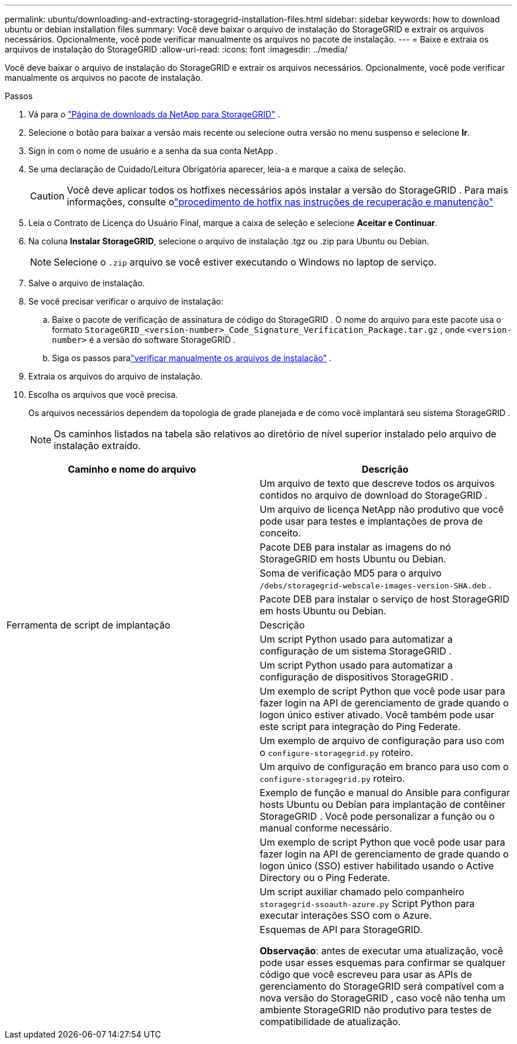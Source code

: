 ---
permalink: ubuntu/downloading-and-extracting-storagegrid-installation-files.html 
sidebar: sidebar 
keywords: how to download ubuntu or debian installation files 
summary: Você deve baixar o arquivo de instalação do StorageGRID e extrair os arquivos necessários. Opcionalmente, você pode verificar manualmente os arquivos no pacote de instalação. 
---
= Baixe e extraia os arquivos de instalação do StorageGRID
:allow-uri-read: 
:icons: font
:imagesdir: ../media/


[role="lead"]
Você deve baixar o arquivo de instalação do StorageGRID e extrair os arquivos necessários. Opcionalmente, você pode verificar manualmente os arquivos no pacote de instalação.

.Passos
. Vá para o https://mysupport.netapp.com/site/products/all/details/storagegrid/downloads-tab["Página de downloads da NetApp para StorageGRID"^] .
. Selecione o botão para baixar a versão mais recente ou selecione outra versão no menu suspenso e selecione *Ir*.
. Sign in com o nome de usuário e a senha da sua conta NetApp .
. Se uma declaração de Cuidado/Leitura Obrigatória aparecer, leia-a e marque a caixa de seleção.
+

CAUTION: Você deve aplicar todos os hotfixes necessários após instalar a versão do StorageGRID . Para mais informações, consulte olink:../maintain/storagegrid-hotfix-procedure.html["procedimento de hotfix nas instruções de recuperação e manutenção"]

. Leia o Contrato de Licença do Usuário Final, marque a caixa de seleção e selecione *Aceitar e Continuar*.
. Na coluna *Instalar StorageGRID*, selecione o arquivo de instalação .tgz ou .zip para Ubuntu ou Debian.
+

NOTE: Selecione o `.zip` arquivo se você estiver executando o Windows no laptop de serviço.

. Salve o arquivo de instalação.
. [[ubuntu-download-verification-package]]Se você precisar verificar o arquivo de instalação:
+
.. Baixe o pacote de verificação de assinatura de código do StorageGRID .  O nome do arquivo para este pacote usa o formato `StorageGRID_<version-number>_Code_Signature_Verification_Package.tar.gz` , onde `<version-number>` é a versão do software StorageGRID .
.. Siga os passos paralink:../ubuntu/download-files-verify.html["verificar manualmente os arquivos de instalação"] .


. Extraia os arquivos do arquivo de instalação.
. Escolha os arquivos que você precisa.
+
Os arquivos necessários dependem da topologia de grade planejada e de como você implantará seu sistema StorageGRID .

+

NOTE: Os caminhos listados na tabela são relativos ao diretório de nível superior instalado pelo arquivo de instalação extraído.



[cols="1a,1a"]
|===
| Caminho e nome do arquivo | Descrição 


| ./debs/LEIA-ME  a| 
Um arquivo de texto que descreve todos os arquivos contidos no arquivo de download do StorageGRID .



| ./debs/NLF000000.txt  a| 
Um arquivo de licença NetApp não produtivo que você pode usar para testes e implantações de prova de conceito.



| ./debs/storagegrid-webscale-images-versão-SHA.deb  a| 
Pacote DEB para instalar as imagens do nó StorageGRID em hosts Ubuntu ou Debian.



| ./debs/storagegrid-webscale-images-versão-SHA.deb.md5  a| 
Soma de verificação MD5 para o arquivo `/debs/storagegrid-webscale-images-version-SHA.deb` .



| ./debs/storagegrid-webscale-service-versão-SHA.deb  a| 
Pacote DEB para instalar o serviço de host StorageGRID em hosts Ubuntu ou Debian.



| Ferramenta de script de implantação | Descrição 


| ./debs/configure-storagegrid.py  a| 
Um script Python usado para automatizar a configuração de um sistema StorageGRID .



| ./debs/configure-sga.py  a| 
Um script Python usado para automatizar a configuração de dispositivos StorageGRID .



| ./debs/storagegrid-ssoauth.py  a| 
Um exemplo de script Python que você pode usar para fazer login na API de gerenciamento de grade quando o logon único estiver ativado.  Você também pode usar este script para integração do Ping Federate.



| ./debs/configure-storagegrid.sample.json  a| 
Um exemplo de arquivo de configuração para uso com o `configure-storagegrid.py` roteiro.



| ./debs/configure-storagegrid.blank.json  a| 
Um arquivo de configuração em branco para uso com o `configure-storagegrid.py` roteiro.



| ./debs/extras/ansible  a| 
Exemplo de função e manual do Ansible para configurar hosts Ubuntu ou Debian para implantação de contêiner StorageGRID .  Você pode personalizar a função ou o manual conforme necessário.



| ./debs/storagegrid-ssoauth-azure.py  a| 
Um exemplo de script Python que você pode usar para fazer login na API de gerenciamento de grade quando o logon único (SSO) estiver habilitado usando o Active Directory ou o Ping Federate.



| ./debs/storagegrid-ssoauth-azure.js  a| 
Um script auxiliar chamado pelo companheiro `storagegrid-ssoauth-azure.py` Script Python para executar interações SSO com o Azure.



| ./debs/extras/esquemas-api  a| 
Esquemas de API para StorageGRID.

*Observação*: antes de executar uma atualização, você pode usar esses esquemas para confirmar se qualquer código que você escreveu para usar as APIs de gerenciamento do StorageGRID será compatível com a nova versão do StorageGRID , caso você não tenha um ambiente StorageGRID não produtivo para testes de compatibilidade de atualização.

|===